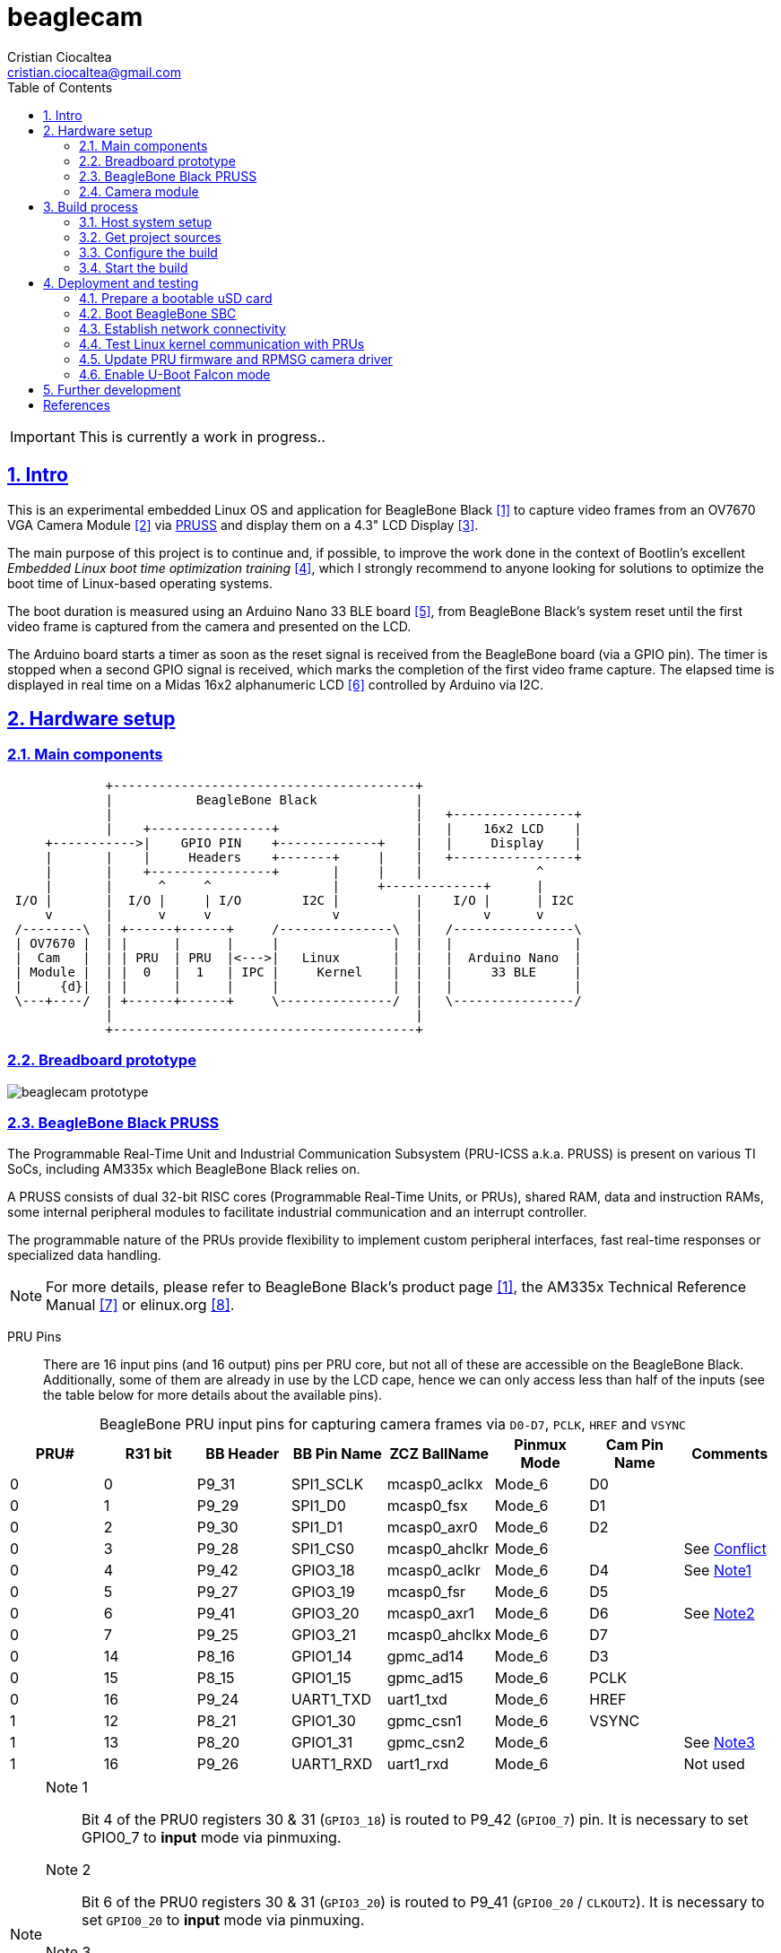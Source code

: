 = beaglecam
Cristian Ciocaltea <cristian.ciocaltea@gmail.com>
ifdef::env-github[]
:tip-caption: :bulb:
:note-caption: :information_source:
:important-caption: :heavy_exclamation_mark:
:caution-caption: :fire:
:warning-caption: :warning:
endif::[]
:example-caption!:
:table-caption!:
:prewrap!:
:imagesdir: docs/img
:toc:
:toc-placement!:
:sectnums:
:sectanchors:
:sectlinks:
:PROJECT_NAME: beaglecam
:PROJECT_URL: https://github.com/cristicc/{PROJECT_NAME}
:PROJECT_DIR: ${HOME}/{PROJECT_NAME}
:OUTPUT_DIR: {PROJECT_DIR}/output
:DEV_OUTPUT_DIR: {OUTPUT_DIR}/dev

toc::[]

IMPORTANT: This is currently a work in progress..

== Intro

This is an experimental embedded Linux OS and application for BeagleBone Black
 <<RefBeagleBoneBlack>> to capture video frames from an OV7670 VGA Camera Module
 <<RefOV7670CamModule>> via <<BeagleBone Black PRUSS,PRUSS>> and display them
on a 4.3" LCD Display <<BBDisplayCape>>.

The main purpose of this project is to continue and, if possible, to improve the
work done in the context of Bootlin's excellent _Embedded Linux boot time optimization
training_ <<RefBootlinTrainingBootTime>>, which I strongly recommend to anyone
looking for solutions to optimize the boot time of Linux-based operating systems.

The boot duration is measured using an Arduino Nano 33 BLE board <<RefArduinoNano33BLE>>,
from BeagleBone Black's system reset until the first video frame is captured from
the camera and presented on the LCD.

The Arduino board starts a timer as soon as the reset signal is received from the
BeagleBone board (via a GPIO pin). The timer is stopped when a second GPIO signal
is received, which marks the completion of the first video frame capture.
The elapsed time is displayed in real time on a Midas 16x2 alphanumeric LCD <<RefMidasLCD>>
controlled by Arduino via I2C.


== Hardware setup

=== Main components

ifdef::env-github[]
image::hardware-overview.svg[]
endif::[]

ifndef::env-github[]
[ditaa]
----
             +----------------------------------------+
             |           BeagleBone Black             |
             |                                        |   +----------------+
             |    +----------------+                  |   |    16x2 LCD    |
     +----------->|    GPIO PIN    +-------------+    |   |     Display    |
     |       |    |     Headers    +-------+     |    |   +----------------+
     |       |    +----------------+       |     |    |               ^
     |       |      ^     ^                |     +-------------+      |
 I/O |       |  I/O |     | I/O        I2C |          |    I/O |      | I2C
     v       |      v     v                v          |        v      v
 /--------\  | +------+------+     /---------------\  |   /----------------\
 | OV7670 |  | |      |      |     |               |  |   |                |
 |  Cam   |  | | PRU  | PRU  |<--->|   Linux       |  |   |  Arduino Nano  |
 | Module |  | |  0   |  1   | IPC |     Kernel    |  |   |     33 BLE     |
 |     {d}|  | |      |      |     |               |  |   |                |
 \---+----/  | +------+------+     \---------------/  |   \----------------/
             |                                        |
             +----------------------------------------+
----
endif::[]


=== Breadboard prototype

image::beaglecam-prototype.svg[]


=== BeagleBone Black PRUSS

The Programmable Real-Time Unit and Industrial Communication Subsystem (PRU-ICSS
a.k.a. PRUSS) is present on various TI SoCs, including AM335x which BeagleBone
Black relies on.

A PRUSS consists of dual 32-bit RISC cores (Programmable Real-Time Units, or
PRUs), shared RAM, data and instruction RAMs, some internal peripheral modules
to facilitate industrial communication and an interrupt controller.

The programmable nature of the PRUs provide flexibility to implement custom
peripheral interfaces, fast real-time responses or specialized data handling.

[NOTE]
For more details, please refer to BeagleBone Black's product page <<RefBeagleBoneBlack>>,
the AM335x Technical Reference Manual <<RefAm335xTRM>> or elinux.org <<RefAm33xxPrussv2>>.


PRU Pins::

There are 16 input pins (and 16 output) pins per PRU core, but not all of these
are accessible on the BeagleBone Black. Additionally, some of them are already
in use by the LCD cape, hence we can only access less than half of the inputs
(see the table below for more details about the available pins).

.BeagleBone PRU input pins for capturing camera frames via `D0-D7`, `PCLK`, `HREF` and `VSYNC`
|===
| PRU# | R31 bit | BB Header | BB Pin Name | ZCZ BallName  | Pinmux Mode | Cam Pin Name | Comments

| 0    |  0      | P9_31     | SPI1_SCLK   | mcasp0_aclkx  | Mode_6      | D0    |
| 0    |  1      | P9_29     | SPI1_D0     | mcasp0_fsx    | Mode_6      | D1    |
| 0    |  2      | P9_30     | SPI1_D1     | mcasp0_axr0   | Mode_6      | D2    |
| 0    |  3      | P9_28     | SPI1_CS0    | mcasp0_ahclkr | Mode_6      |       | See <<pru-pins-conflict>>
| 0    |  4      | P9_42     | GPIO3_18    | mcasp0_aclkr  | Mode_6      | D4    | See <<pru-pins-note1>>
| 0    |  5      | P9_27     | GPIO3_19    | mcasp0_fsr    | Mode_6      | D5    |
| 0    |  6      | P9_41     | GPIO3_20    | mcasp0_axr1   | Mode_6      | D6    | See <<pru-pins-note2>>
| 0    |  7      | P9_25     | GPIO3_21    | mcasp0_ahclkx | Mode_6      | D7    |
| 0    | 14      | P8_16     | GPIO1_14    | gpmc_ad14     | Mode_6      | D3    |
| 0    | 15      | P8_15     | GPIO1_15    | gpmc_ad15     | Mode_6      | PCLK  |
| 0    | 16      | P9_24     | UART1_TXD   | uart1_txd     | Mode_6      | HREF  |
| 1    | 12      | P8_21     | GPIO1_30    | gpmc_csn1     | Mode_6      | VSYNC |
| 1    | 13      | P8_20     | GPIO1_31    | gpmc_csn2     | Mode_6      |       | See <<pru-pins-note3>>
| 1    | 16      | P9_26     | UART1_RXD   | uart1_rxd     | Mode_6      |       | Not used
|===

[#pru-pins-notes]
[NOTE]
====
[[pru-pins-note1,Note1]]
Note 1::
Bit 4 of the PRU0 registers 30 & 31 (`GPIO3_18`) is routed to P9_42 (`GPIO0_7`) pin.
It is necessary to set GPIO0_7 to *input* mode via pinmuxing.

[[pru-pins-note2,Note2]]
Note 2::
Bit 6 of the PRU0 registers 30 & 31 (`GPIO3_20`) is routed to P9_41 (`GPIO0_20` / `CLKOUT2`).
It is necessary to set `GPIO0_20` to *input* mode via pinmuxing.

[[pru-pins-note3,Note3]]
Note 3::
Bit 13 of the PRU1 register 30 (`GPIO1_31`) is used to control a diagnosis LED.

[[pru-pins-conflict,Conflict]]
Conflict::
Bit 3 of the PRU0 registers is cannot be used since the corresponding pin P9_28 (`SPI1_CS0`)
is already used by the LCD cape in `Mode_4` (`eCAP2_in_PWM2_out`).
====


=== Camera module

.BeagleBone pins for controlling camera via `XCLK`, `SIO_C` and `SIO_D`
|===
| BB Header | BB Pin Name | ZCZ BallName  | Pinmux Mode | Pinmux Function | Cam Pin Name

| P8_07     | TIMER4      | gpmc_advn_ale | Mode_2      | timer4          | XCLK
| P9_21     | UART2_TXD   | spi0_d0       | Mode_2      | I2C2_SCL        | SIO_C
| P9_22     | UART2_RXD   | spi0_sclk     | Mode_2      | I2C2_SDA        | SIO_D
|===

.VGA Frame Timing
====
ifdef::env-github[]
image::cam-module-signals.svg[]
endif::[]

ifndef::env-github[]
[wavedrom]
----
{ signal: [
  { name: "PCLK",   wave: "p....|..|......" },
  { name: "HREF",   wave: "0..1.|.0|1..0.." },
  { name: "VSYNC",  wave: "010..|..|....10" },
  { name: "D[7:0]", wave: "x..45|6x|=..x..", data: ["B0", "", "Bn", "LastRow"] }
]}
----
endif::[]
====


== Build process

Please follow the instructions below to setup your build environment and
generate the project binaries: rootfs/initramfs, Linux kernel, U-Boot.

=== Host system setup

The project building process has been tested on an Ubuntu 20.04 chroot environment,
using `schroot`, but it should work on any recent Debian based distribution.

Please run the commands below to install all the packages the build environment
relies on:

[source,sh]
----
# Required for generating uImage compatible binaries
$ sudo apt install u-boot-tools

# Required for creating/flashing SD card images (dialog, mkdosfs, mcopy)
$ sudo apt install dialog dosfstools mtools

# Required for building the x86 TI's PRU Code Generation Tools (CGT)
$ sudo apt install libc6-i386 lib32stdc++6 lib32z1

# Possibly required for building the Linux kernel
$ sudo apt install kmod libgmp-dev libmpfr-dev libmpc-dev libssl-dev lzop

# Common (usually pre-installed) utilities
$ sudo apt install cpio gawk gettext git openssh-client patch perl python rsync tar unzip wget

# Other (indirect) dependencies
$ sudo apt install bc bison flex genisoimage gperf help2man libncurses-dev libtool-bin texinfo
----

[IMPORTANT]
For other distros (e.g. RPM based), the commands above must be adapted according
to the specific package manager and actual package names.


=== Get project sources

Let's assume the project location throughout the document will be `{PROJECT_DIR}`.
The simplest approach to get the sources is to clone the upstream repository:

[source,sh,subs="attributes+"]
$ cd ${HOME}
$ git clone {PROJECT_URL}.git

Alternatively, you may directly download the source archive:

[source,sh,subs="attributes+"]
$ wget {PROJECT_URL}/archive/refs/heads/main.zip
$ unzip main.zip
$ mv {PROJECT_NAME}-main {PROJECT_DIR}
$ rm main.zip

[TIP]
====
If `wget` utility is not available and you don't want to install and use it,
you could try to download the source archive with `curl`:

[source,sh,subs="attributes+"]
$ curl -O {PROJECT_URL}/archive/refs/heads/main.zip
====


=== Configure the build

The project uses a `make` infrastructure inspired from _Buildroot_ and is able
to build most of the components (i.e. Linux kernel, U-Boot) directly.

For building more complex components like the _toolchain_ and the _rootfs_/_initramfs_,
the build platform is using _Buildroot_ internally, but the whole process is automatic
(e.g. downloading/configuring/building external dependencies, including _buildroot_)
and no manual interventions are required.

[source,sh,subs="attributes+"]
----
$ cd {PROJECT_DIR}
$ make help
Options:
  V=0|1                  0 => quiet build (default), 1 => verbose build
  O=DIR                  Create all output artifacts in DIR.

Main targets:
  prepare                Create build output directories and Makefile wrapper.
  all                    Build project.
  clean                  Delete all files created by build.
  distclean              Delete all non-source files (including downloads).
  reconfigure            Rebuild all project components from the configure step.
  rebuild                Rebuild all project components.

[...]
----

The default build configuration options are stored in `prj.config`. It is
recommended to keep them unchanged for the first build, to be able to validate
the build environment.

Later you may want to adjust some of the following settings:

[source,makefile]
PRJ_LINUX_KERNEL_VERSION = a.b.c
PRJ_UBOOT_VERSION = yyyy.mm
PRJ_BUILDROOT_VERSION = yyyy.mm[.bb]

Currently the project allows choosing between two build profiles: `prod` and
`dev`. The former is implicitly used if the `PRJ_PROFILE` variable is not set
by the user via the command line or the environment.

By default, the build artifacts will be stored in `{OUTPUT_DIR}`, but this can
be changed via the `O=DIR` option, for an out-of-tree build.

Now run the following command to initialize the chosen output directory for the
`dev` profile we are going to use. Additionally we also provide a custom
location for the downloaded source archives to be able to share it between the
two profiles, otherwise every profile will use its own download folder and, as
a consequence, the source packages will be downloaded twice. Also note we call
the `prepare` target manually to make sure `make` will not trigger `all` which
would start the build process. However this is not mandatory since `prepare` is
implicitly invoked before building any project component.

[source,sh,subs="attributes+"]
----
$ make O={DEV_OUTPUT_DIR} PRJ_PROFILE=dev DOWNLOAD_DIR={DEV_OUTPUT_DIR}/../downloads/ prepare
  GEN     {DEV_OUTPUT_DIR}/Makefile

$ ls -1a {DEV_OUTPUT_DIR}
binaries
build
host
Makefile
.stamp_prepared
----

The `binaries` folder will contain final images (e.g. kernel, u-boot, rootfs),
the `build` folder is used for temporary build artifacts and the `host` folder
will contain the binaries for the host components (e.g. `genimage` tool).
`.stamp_prepared` is a timestamp file used internally by the build platform to
avoid redoing the preparation step once completed.

[TIP]
There is also a `Makefile` wrapper generated in the custom output folder having
the purpose of simplifying the `make` usage for out-of-tree builds, i.e. simply
`cd` to the custom output directory and run `make` *without* passing any of the
initial arguments.


=== Start the build

To build all the project components, just issue the `make` command in the project
root directory, assuming you are not using the out-of-tree option, otherwise run
the command in the custom output directory.

[source,sh,subs="attributes+"]
----
$ cd {DEV_OUTPUT_DIR}
$ make
[...]
=== toolchain  Installing to binaries directory
[...]
=== linux 5.11.11 Installing to binaries directory
[...]
=== rootfs  Installing to binaries directory
[...]
=== uboot 2021.04 Installing to binaries directory
[...]
=== prj  Rebuilding kernel with initramfs
[...]
=== prj  Installing to binaries directory
=== prj  Stripping binaries
=== prj  Generating bootable SD card image
----

The generated images are stored in the `binaries` folder:

[source,sh]
$ ls -1 binaries/
am335x-boneblack-pru.dtb
boot.vfat
MLO
rootfs.cpio
sd-card.img
u-boot.img
uEnv-falcon.txt
uEnv.txt
uImage
zImage

[IMPORTANT]
`uImage` is the kernel image to be used for <<enable-falcon,falcon boot>>.
For regular boot, the `zImage` format will be used instead.


== Deployment and testing

=== Prepare a bootable uSD card

Insert the micro SD card in a USB card reader attached to the host system and
run the following command, assuming the current working directory is still
the project output directory:

[source,sh,subs="attributes+"]
{PROJECT_DIR}/tools/prepare-sd-card.sh binaries/sd-card.img

You should see a dialog box displaying the list of all removable USB drives
currently accessible from the host system:

image::usb-drive-select.png[]

Select the correct drive and press `OK` to start flashing the device using
the storage disk image file (`sd-card.img`) generated by the build process:

[script,txt]
----
Please wait while writing 'binaries/sd-card.img' to '/dev/sda'..
50331648 bytes (50 MB, 48 MiB) copied, 2 s, 24.5 MB/s
12+1 records in
12+1 records out
53477376 bytes (53 MB, 51 MiB) copied, 2.21715 s, 24.1 MB/s
Done.
----


=== Boot BeagleBone SBC

Insert the uSD card into BeagleBone SBC and connect the board to the host system
using a compatible USB-to-TTL Serial Cable.

Assuming the serial adapter on the host is accessible via `/dev/ttyUSB0`, you
may use the `screen` utility to monitor the serial console:

[source,sh]
----
$ screen /dev/ttyUSB0 115200

U-Boot SPL 2021.01 (May 24 2021 - 19:26:29 +0000)
Trying to boot from MMC1
[...]

U-Boot 2021.01 (May 24 2021 - 19:26:29 +0000)

CPU  : AM335X-GP rev 2.1
Model: TI AM335x BeagleBone Black
DRAM:  512 MiB
[...]

Starting kernel ...

[    0.000000] Booting Linux on physical CPU 0x0
[    0.000000] Linux version 5.11.11 (cristi@ubuntuws) (arm-linux-gcc.br_real (Buildroot 2020.08-14-ge5a2a90) 9.3.0, GNU ld (GNU Binutils) 2.33.1) #7 SMP Sat May 29 21:05:26 UTC 2021
[    0.000000] CPU: ARMv7 Processor [413fc082] revision 2 (ARMv7), cr=10c5387d
[...]
Starting syslogd: OK
Starting klogd: OK
Running sysctl: OK
Starting dropbear sshd: OK
Starting network: OK

beaglecam login: root

╔══╗         ╔╗   ╔═══╗     ╔═══╦═══╗
║╔╗║         ║║   ║╔═╗║     ║╔═╗║╔═╗║
║╚╝╚╦══╦══╦══╣║╔══╣║ ╚╬══╦╗╔╣║ ║║╚══╗
║╔═╗║║═╣╔╗║╔╗║║║║═╣║ ╔╣╔╗║╚╝║║ ║╠══╗║
║╚═╝║║═╣╔╗║╚╝║╚╣║═╣╚═╝║╔╗║║║║╚═╝║╚═╝║
╚═══╩══╩╝╚╩═╗╠═╩══╩═══╩╝╚╩╩╩╩═══╩═══╝
          ╔═╝║   Version 0.1 (dev)
          ╚══╝
root@beaglecam:~#
----

[TIP]
====
To make sure BeagleBone is booting from the uSD card, stop at the U-Boot prompt
(keep pressing the SPACE key while resetting the board) and run the following
commands to erase the partition table of the on-board (e)MMC storage:

[script,sh]
----
=> mmc list
OMAP SD/MMC: 0 (SD)
OMAP SD/MMC: 1

=> mmc dev 1
switch to partitions #0, OK
mmc1(part 0) is current device

=> mmc erase 0 0x400
MMC erase: dev # 1, block # 0, count 1024 ... 1024 blocks erased: OK
----
====


=== Establish network connectivity

When building the project via `dev` profile, the generated OS image provides
networking capabilities and a SSH service listening on the standard port 22.
Login with `root/root` using any of the connectivity methods described below.

Ethernet via the RJ45 port::

Connect BeagleBone board to host PC using an UTP cable.
Set the host IP address to `10.0.0.1` or anything else in the `10.0.0.255`
sub-network, except `10.0.0.100` which is used by BeagleBone.

Ethernet via the mini USB port::

_BeagleCamOs_ is configured to support ethernet over USB link using CDC EEM.
After connecting the device to the host system via USB, a new Ethernet network
should be detected and listed as `Linux Foundation EEM Gadget`. Manually set an
IP address in the `10.0.1.255` sub-network, except `10.0.1.100` which is already
set on BeagleBone side.

[TIP]
====
It is also possible to run remote commands without entering the login password,
via the `ssh-cmd.sh` utility script in the `tools` folder. This is achieved by
using a SSH key pair generated during the build process:

[source,sh,subs="attributes+"]
$ ls -l {DEV_OUTPUT_DIR}/build/rootfs/target/root/.ssh/
authorized_keys  beaglecam-id_ecdsa

The `authorized_keys` file contains the SSH public key and is part of the OS
image, while `beaglecam-id_ecdsa` is the SSH private key and is installed on
the host when running the utility script for the first time.

[source,sh,subs="attributes+"]
----
{PROJECT_DIR}/tools/ssh-cmd.sh -o {DEV_OUTPUT_DIR} cat /etc/os-release

Testing SSH access
Linux beaglecam 5.11.11 #12 SMP Tue Jun 1 15:35:33 UTC 2021 armv7l GNU/Linux

Executing remote cmd: cat /etc/os-release
NAME="BeagleCam OS"
VERSION="0.1 (dev)"
ID=beaglecamos
VERSION_ID=0.1"
PRETTY_NAME="BeagleCam Development OS"
----
====


=== Test Linux kernel communication with PRUs

Run the command below to deploy a test firmware for PRU1 generated during the
build of the `prufw` custom buildroot package, part of the `rootfs` component:

[source,sh,subs="attributes+"]
----
$ scp {DEV_OUTPUT_DIR}/build/rootfs/build/prufw/gen/prufw1-test.out root@10.0.1.100:/lib/firmware/am335x-pru1-fw
----

Switch to BeagleBone remote terminal:

[source,sh]
----
root@beaglecam:~# modprobe -a virtio_rpmsg_bus pru_rproc
[ 9661.513324] remoteproc remoteproc0: 4a334000.pru is available
[ 9661.519675] remoteproc remoteproc1: 4a338000.pru is available

root@beaglecam:~# cat /sys/class/remoteproc/remoteproc1/state
offline

root@beaglecam:~# cat /sys/kernel/debug/remoteproc/remoteproc1/regs
============== Control Registers ==============
CTRL      := 0x00000001
STS (PC)  := 0x00000000 (0x00000000)
[...]

root@beaglecam:~# echo start > /sys/class/remoteproc/remoteproc1/state
[12385.220140] remoteproc remoteproc1: powering up 4a338000.pru
[12385.233104] remoteproc remoteproc1: Booting fw image am335x-pru1-fw, size 75688
[12385.300276]  remoteproc1#vdev0buffer: registered virtio0 (type 7)
[12385.306469] remoteproc remoteproc1: remote processor 4a338000.pru is now up

root@beaglecam:~# cat /sys/kernel/debug/remoteproc/remoteproc1/regs
============== Control Registers ==============
CTRL      := 0x00008003
STS (PC)  := 0x0000004c (0x00000130)
[...]

root@beaglecam:~# modprobe rpmsg_client_sample
[15347.774182] rpmsg_client_sample virtio0.rpmsg-client-sample.-1.31: new channel: 0x400 -> 0x1f!
[15347.783407] rpmsg_client_sample virtio0.rpmsg-client-sample.-1.31: incoming msg 1 (src: 0x1f)
[...]
[15348.644605] rpmsg_client_sample virtio0.rpmsg-client-sample.-1.31: incoming msg 100 (src: 0x1f)
[15348.653355] rpmsg_client_sample virtio0.rpmsg-client-sample.-1.31: goodbye!

root@beaglecam:~# echo stop > /sys/class/remoteproc/remoteproc1/state
[184246.660551] remoteproc remoteproc1: stopped remote processor 4a338000.pru
----

=== Update PRU firmware and RPMSG camera driver

The main PRU firmware sources are `component/rootfs/br2-external/package/prufw/src/main-pru{0,1}.c`
while the related kernel module is `component/rpmsgcam-drv/src/rpmsg_cam.c`. The corresponding
binaries can be quickly rebuild, redeployed and tested by using the commands below:

[source,sh]
----
# Rebuild firmware for PRU0 & PRU1
$ make rootfs-stg-prufw-rebuild

# Rebuild out-of-tree kernel driver
$ make rpmsgcam-drv-rebuild

# Regenerate rootfs image
$ make rootfs-rebuild

# Deploy images on BeagleBone (drop 'kernel' if config & DTS have not changed)
$ tools/ssh-cmd.sh -t 10.0.1.100 -u rootfs,kernel

# After device rebooted, load the required modules and start the PRU cores
$ tools/ssh-cmd.sh -t 10.0.1.100 'prefix=/sys/class/remoteproc/remoteproc; modprobe -a virtio_rpmsg_bus pru_rproc rpmsg_cam; echo start >${prefix}0/state; echo start >${prefix}1/state;'

# Verify PRU firmware version (see kernel log for command response)
$ tools/ssh-cmd.sh -t 10.0.1.100 'printf "%b" "\xbe\xca\x00" >/dev/rpmsgcam31'

# Trigger data capture by sending the START cmd, followed by STOP
$ tools/ssh-cmd.sh -t 10.0.1.100 'printf "%b" "\xbe\xca\x02" >/dev/rpmsgcam31; sleep 5; printf "%b" "\xbe\xca\x03" >/dev/rpmsgcam31'

# View captured data on device terminal
root@beaglecam:~# cat /dev/rpmsgcam31 | hexdump -C
----

To speed up the development process, it is possible to test the PRU firmware
and/or the kernel driver without rebuilding the rootfs and rebooting the device:

[source,sh,subs="attributes+"]
----
# Transfer and reload the kernel module
$ scp {DEV_OUTPUT_DIR}/build/rpmsgcam-drv/rpmsg_cam.ko root@10.0.1.100:/lib/modules/5.*/extra/
$ tools/ssh-cmd.sh -t 10.0.1.100 'modprobe -r rpmsg_cam; modprobe -a virtio_rpmsg_bus pru_rproc rpmsg_cam'

# Transfer the PRU firmware files to device and restart PRU cores
$ scp {DEV_OUTPUT_DIR}/build/rootfs/target/lib/firmware/* root@10.0.1.100:/lib/firmware/
$ tools/ssh-cmd.sh -t 10.0.1.100 'prefix=/sys/class/remoteproc/remoteproc; echo stop >${prefix}0/state; echo start >${prefix}0/state; echo stop >${prefix}1/state; echo start >${prefix}1/state'
----

[WARNING]
The content of the files copied via `scp` command above is not written to media
storage, therefore it is necessary to run all the steps again whenever the device
is rebooted.


[#enable-falcon]
=== Enable U-Boot Falcon mode

This operation mode allows U-Boot MLO (SPL) to skip loading `u-boot.img` and
instead load and start the Linux kernel directly.

Stop at the U-Boot prompt and run the following commands:

[script,sh]
----
=> load mmc 0:1 ${loadaddr} uEnv-falcon.txt
427 bytes read in 2 ms (208 KiB/s)

=> env import -t ${loadaddr} ${filesize}

=> run enable_falcon
2726600 bytes read in 178 ms (14.6 MiB/s)
66560 bytes read in 6 ms (10.6 MiB/s)
## Booting kernel from Legacy Image at 82000000 ...
   Image Name:   Linux-5.11.11
   Created:      2021-05-24  20:20:53 UTC
   Image Type:   ARM Linux Kernel Image (uncompressed)
   Data Size:    2726536 Bytes = 2.6 MiB
   Load Address: 80008000
   Entry Point:  80008000
   Verifying Checksum ... OK
## Flattened Device Tree blob at 88000000
   Booting using the fdt blob at 0x88000000
   Loading Kernel Image
   Loading Device Tree to 8ffec000, end 8ffff3ff ... OK
subcommand not supported
subcommand not supported
   Loading Device Tree to 8ffd5000, end 8ffeb3ff ... OK
Argument image is now in RAM: 0x8ffd5000
WARN: FDT size > CMD_SPL_WRITE_SIZE
69632 bytes written in 61 ms (1.1 MiB/s)
Saving Environment to FAT... OK
----

Now restart the board, either from the RESET button or from U-Boot console:

[script,sh]
----
=> reset
resetting ...

U-Boot SPL 2021.01 (May 24 2021 - 19:26:29 +0000)
Trying to boot from MMC1
spl: falcon_args_file not set in environment, falling back to default
Starting ffmpeg
[...]
First frame decoded!
----


== Further development

* Implement a v4l2 Linux kernel driver for the camera module
* Add support for other boards (e.g. RaspberryPi, BeagleV)


[bibliography]
== References

* [[[RefBeagleBoneBlack,1]]] BeagleBone Black product page: https://beagleboard.org/black
* [[[RefOV7670CamModule,2]]] OV7670 Camera Module: https://www.optimusdigital.ro/en/optical-sensors/624-modul-camera-ov7670.html
* [[[BBDisplayCape,3]]] BeagleBone 4.3" LCD Display Cape: https://www.element14.com/community/docs/DOC-81966
* [[[RefBootlinTrainingBootTime,4]]] Bootlin's Embedded Linux boot time optimization training: https://bootlin.com/training/boot-time/
* [[[RefArduinoNano33BLE,5]]] Arduino Nano 33 BLE: https://store.arduino.cc/arduino-nano-33-ble
* [[[RefMidasLCD,6]]] Midas 16x2 I2C Alphanumeric LCD: https://uk.farnell.com/midas/mccog21605b6w-fptlwi/lcd-cog-16x2-i2c-fstn-blk-on-white/dp/2218942
* [[[RefAm335xTRM,7]]] AM335x and AMIC110 Sitara™ Processors Technical Reference Manual: https://www.ti.com/lit/ug/spruh73q/spruh73q.pdf
* [[[RefAm33xxPrussv2,8]]] Ti AM33XX PRUSSv2: https://elinux.org/Ti_AM33XX_PRUSSv2

